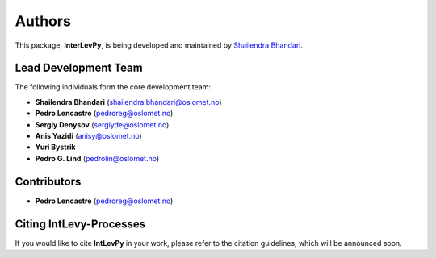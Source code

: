 .. _authors: 

Authors
=======

This package, **InterLevPy**, is being developed and maintained by `Shailendra Bhandari <https://github.com/shailendrabhandari/>`_.

Lead Development Team
---------------------

The following individuals form the core development team:

- **Shailendra Bhandari** (`shailendra.bhandari@oslomet.no <mailto:shailendra.bhandari@oslomet.no>`_)
- **Pedro Lencastre** (`pedroreg@oslomet.no <mailto:pedroreg@oslomet.no>`_)
- **Sergiy Denysov** (`sergiyde@oslomet.no <mailto:sergiyde@oslomet.no>`_)
- **Anis Yazidi** (`anisy@oslomet.no <mailto:anisy@oslomet.no>`_)
- **Yuri Bystrik**
- **Pedro G. Lind** (`pedrolin@oslomet.no <mailto:pedrolin@oslomet.no>`_)

Contributors
------------

- **Pedro Lencastre** (`pedroreg@oslomet.no <mailto:pedroreg@oslomet.no>`_)

Citing IntLevy-Processes
------------------------

If you would like to cite **IntLevPy** in your work, please refer to the citation guidelines, which will be announced soon.

